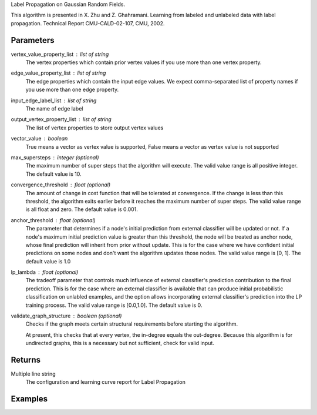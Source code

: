 Label Propagation on Gaussian Random Fields.

This algorithm is presented in X. Zhu and Z. Ghahramani.
Learning from labeled and unlabeled data with label propagation.
Technical Report CMU-CALD-02-107, CMU, 2002.

Parameters
----------
vertex_value_property_list : list of string
    The vertex properties which contain prior vertex values if you use more
    than one vertex property.

edge_value_property_list : list of string
    The edge properties which contain the input edge values.
    We expect comma-separated list of property names if you use more than
    one edge property.

input_edge_label_list : list of string
    The name of edge label

output_vertex_property_list : list of string
    The list of vertex properties to store output vertex values

vector_value : boolean
    True means a vector as vertex value is supported,
    False means a vector as vertex value is not supported

max_supersteps : integer (optional)
    The maximum number of super steps that the algorithm will execute.
    The valid value range is all positive integer.
    The default value is 10.

convergence_threshold : float (optional)
    The amount of change in cost function that will be tolerated at
    convergence.
    If the change is less than this threshold, the algorithm exits earlier
    before it reaches the maximum number of super steps.
    The valid value range is all float and zero.
    The default value is 0.001.

anchor_threshold : float (optional)
    The parameter that determines if a node's initial prediction from
    external classifier will be updated or not.
    If a node's maximum initial prediction value is greater than this
    threshold, the node will be treated as anchor node, whose final
    prediction will inherit from prior without update.
    This is for the case where we have confident initial predictions on some
    nodes and don't want the algorithm updates those nodes.
    The valid value range is [0, 1].
    The default value is 1.0

lp_lambda : float (optional)
    The tradeoff parameter that controls much influence of external
    classifier's prediction contribution to the final prediction.
    This is for the case where an external classifier is available that can
    produce initial probabilistic classification on unlabled examples, and
    the option allows incorporating external classifier's prediction into
    the LP training process.
    The valid value range is [0.0,1.0].
    The default value is 0.

validate_graph_structure : boolean (optional)
    Checks if the graph meets certain structural requirements before starting
    the algorithm.

    At present, this checks that at every vertex, the in-degree equals the
    out-degree. Because this algorithm is for undirected graphs, this is a
    necessary but not sufficient, check for valid input.

Returns
-------
Multiple line string
    The configuration and learning curve report for Label Propagation

Examples
--------
.. only:: html

    ::

        g.ml.label_propagation(vertex_value_property_list = "input_value", edge_value_property_list  = "weight", input_edge_label_list = "edge",   output_vertex_property_list = "lp_posterior",   vector_value = "true",    max_supersteps = 10,   convergence_threshold = 0.0, anchor_threshold = 0.9, lp_lambda = 0.5, bidirectional_check = False)

    The expected output is like this::

        {u'value': u'======Graph Statistics======\\nNumber of vertices: 600\\nNumber of edges: 15716\\n\\n======LP Configuration======\\nlambda: 0.000000\\nanchorThreshold: 0.900000\\nconvergenceThreshold: 0.000000\\nmaxSupersteps: 10\\nbidirectionalCheck: false\\n\\n======Learning Progress======\\nsuperstep = 1\\tcost = 0.008692\\nsuperstep = 2\\tcost = 0.008155\\nsuperstep = 3\\tcost = 0.007809\\nsuperstep = 4\\tcost = 0.007544\\nsuperstep = 5\\tcost = 0.007328\\nsuperstep = 6\\tcost = 0.007142\\nsuperstep = 7\\tcost = 0.006979\\nsuperstep = 8\\tcost = 0.006833\\nsuperstep = 9\\tcost = 0.006701\\nsuperstep = 10\\tcost = 0.006580'}

.. only:: latex

    ::

        g.ml.label_propagation(vertex_value_property_list = "input_value", \\
        edge_value_property_list  = "weight", input_edge_label_list = "edge", \\
        output_vertex_property_list = "lp_posterior",   vector_value = "true", \\
        max_supersteps = 10,   convergence_threshold = 0.0, anchor_threshold = 0.9, \\
        lp_lambda = 0.5, bidirectional_check = False)

    The expected output is like this::

        {u'value': u'======Graph Statistics======\\n
        Number of vertices: 600\\n
        Number of edges: 15716\\n
        \\n
        ======LP Configuration======\\n
        lambda: 0.000000\\n
        anchorThreshold: 0.900000\\n
        convergenceThreshold: 0.000000\\n
        maxSupersteps: 10\\n
        bidirectionalCheck: false\\n
        \\n
        ======Learning Progress======\\n
        superstep = 1\\tcost = 0.008692\\n
        superstep = 2\\tcost = 0.008155\\n
        superstep = 3\\tcost = 0.007809\\n
        superstep = 4\\tcost = 0.007544\\n
        superstep = 5\\tcost = 0.007328\\n
        superstep = 6\\tcost = 0.007142\\n
        superstep = 7\\tcost = 0.006979\\n
        superstep = 8\\tcost = 0.006833\\n
        superstep = 9\\tcost = 0.006701\\n
        superstep = 10\\tcost = 0.006580'}

